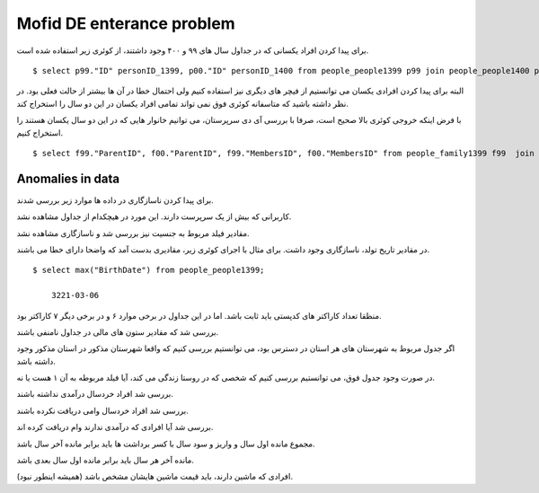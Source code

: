 Mofid DE enterance problem
=======================
برای پیدا کردن افراد یکسانی که در جداول سال های ۹۹ و ۴۰۰ وجود داشتند، از کوئری زیر استفاده شده است.

::

    $ select p99."ID" personID_1399, p00."ID" personID_1400 from people_people1399 p99 join people_people1400 p00 on (p99."BirthDate" = p00."BirthDate" and p99."GenderId" = p00."GenderId" and p99."AmCrdtr_95" = p00."AmCrdtr_95" and p99."Amdbtr_95" = p00."Amdbtr_95" and p99."frstPrd_95" = p00."frstPrd_95" and p99."lstPrd_95" = p00."lstPrd_95" and p99."SmBnft_95" = p00."SmBnft_95" and p99."Amdbtr_96" = p00."Amdbtr_96" and p99."frstPrd_96" = p00."frstPrd_96" and p99."lstPrd_96" = p00."lstPrd_96" and p99."SmBnft_96" = p00."SmBnft_96" and p99."SmBnft_96" = p00."SmBnft_96" and p99."Amdbtr_97" = p00."Amdbtr_97" and p99."frstPrd_97" = p00."frstPrd_97" and p99."lstPrd_97" = p00."lstPrd_97" and p99."SmBnft_97" = p00."SmBnft_97" and p99."SmBnft_97" = p00."SmBnft_97" and p99."Amdbtr_98" = p00."Amdbtr_98" and p99."frstPrd_98" = p00."frstPrd_98" and p99."lstPrd_98" = p00."lstPrd_98" and p99."SmBnft_98" = p00."SmBnft_98" and p99."SmBnft_98" = p00."SmBnft_98") or (p99."BirthDate" = p00."BirthDate" and p99."GenderId" = p00."GenderId" and p99."Amdbtr_98" = p00."Amdbtr_98" and p99."frstPrd_98" = p00."frstPrd_98" and p99."lstPrd_98" = p00."lstPrd_98" and p99."SmBnft_98" = p00."SmBnft_98" and p99."SmBnft_98" = p00."SmBnft_98" and p99."postalcode" = p00."postalcode" and p99."IsBiamrKhas" = p00."IsBiamrKhas" and p99."IsMalool" = p00."IsMalool" and p99."Provincename" = p00."Provincename" and p99."countyname" = p00."countyname" and p99."Senf" = p00."Senf" and p99."HasBimeSalamat" = p00."HasBimeSalamat")

البته برای پیدا کردن افرادی یکسان می توانستیم از فیچر های دیگری نیز استفاده کنیم ولی احتمال خطا در آن ها بیشتر از حالت فعلی بود. در نظر داشته باشید که متاسفانه کوئری فوق نمی تواند تمامی افراد یکسان در این دو سال را استخراج کند.


با فرض اینکه خروجی کوئری بالا صحیح است، صرفا با بررسی آی دی سرپرستان، می توانیم خانوار هایی که در این دو سال یکسان هستند را استخراج کنیم.

::

    $ select f99."ParentID", f00."ParentID", f99."MembersID", f00."MembersID" from people_family1399 f99  join people_samepeople ps on f99."ParentID" = ps."id_1399" join people_family1400 f00 on f00."ParentID" = ps."id_1400";





Anomalies in data
----
برای پیدا کردن ناسازگاری در داده ها موارد زیر بررسی شدند.

کاربرانی که بیش از یک سرپرست دارند. این مورد در هیچکدام از جداول مشاهده نشد.

مقادیر فیلد مربوط به جنسیت نیز بررسی شد و ناسازگاری مشاهده نشد.

در مقادیر تاریخ تولد، ناسازگاری وجود داشت. برای مثال با اجرای کوئری زیر، مقادیری بدست آمد که واضحا دارای خطا می باشند.
::

    $ select max("BirthDate") from people_people1399;

        3221-03-06

منظقا تعداد کاراکتر های کدپستی باید ثابت باشد. اما در این جداول در برخی موارد ۶ و در برخی دیگر ۷ کاراکتر بود.

بررسی شد که مقادیر ستون های مالی در جداول نامنفی باشند.

اگر جدول مربوط به شهرستان های هر استان در دسترس بود، می توانستیم بررسی کنیم که واقعا شهرستان مذکور در استان مذکور وجود داشته باشد.

در صورت وجود جدول فوق، می توانستیم بررسی کنیم که شخصی که در روستا زندگی می کند، آیا فیلد مربوطه به آن ۱ هست یا نه.

بررسی شد افراد خردسال درآمدی نداشته باشند.

بررسی شد افراد خردسال وامی دریافت نکرده باشند.

بررسی شد آیا افرادی که درآمدی ندارند وام دریافت کرده اند.

مجموع مانده اول سال و واریز و سود سال با کسر برداشت ها باید برابر مانده آخر سال باشد.

مانده آخر هر سال باید برابر مانده اول سال بعدی باشد.

افرادی که ماشین دارند، باید قیمت ماشین هایشان مشخص باشد (همیشه اینطور نبود).
